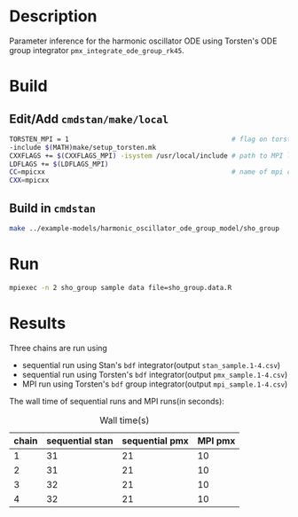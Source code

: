 * Description
Parameter inference for the harmonic oscillator ODE using
Torsten's ODE group integrator =pmx_integrate_ode_group_rk45=.
* Build
** Edit/Add =cmdstan/make/local=
#+BEGIN_SRC sh
  TORSTEN_MPI = 1                                         # flag on torsten's MPI solvers
  -include $(MATH)make/setup_torsten.mk
  CXXFLAGS += $(CXXFLAGS_MPI) -isystem /usr/local/include # path to MPI library's headers
  LDFLAGS += $(LDFLAGS_MPI)
  CC=mpicxx                                               # name of mpi compilers
  CXX=mpicxx
#+END_SRC
** Build in =cmdstan=
#+BEGIN_SRC sh
  make ../example-models/harmonic_oscillator_ode_group_model/sho_group
#+END_SRC
   
* Run
#+BEGIN_SRC sh
mpiexec -n 2 sho_group sample data file=sho_group.data.R
#+END_SRC

* Results
Three chains are run using 
- sequential run using Stan's =bdf= integrator(output =stan_sample.1-4.csv=)
- sequential run using Torsten's =bdf= integrator(output =pmx_sample.1-4.csv=)
- MPI run using Torsten's =bdf= group integrator(output =mpi_sample.1-4.csv=)

The wall time of sequential runs and MPI runs(in seconds):
#+caption: Wall time(s)
| chain | sequential stan | sequential pmx | MPI pmx |
|-------+-----------------+----------------+---------|
|     1 |              31 |             21 |      10 |
|     2 |              31 |             21 |      10 |
|     3 |              32 |             21 |      10 |
|     4 |              32 |             21 |      10 |

